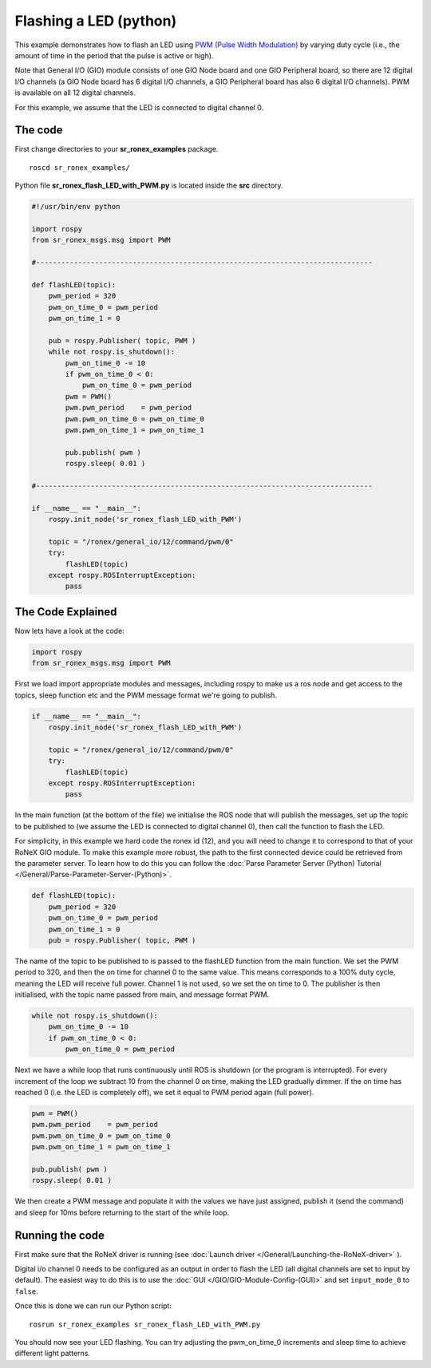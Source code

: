 Flashing a LED (python)
========================

This example demonstrates how to flash an LED using `PWM (Pulse Width
Modulation) <http://en.wikipedia.org/wiki/Pulse-width_modulation>`__ by
varying duty cycle (i.e., the amount of time in the period that the
pulse is active or high).

Note that General I/O (GIO) module consists of one GIO Node board and
one GIO Peripheral board, so there are 12 digital I/O channels (a GIO
Node board has 6 digital I/O channels, a GIO Peripheral board has also 6
digital I/O channels). PWM is available on all 12 digital channels.

For this example, we assume that the LED is connected to digital channel
0.

The code
--------

First change directories to your **sr\_ronex\_examples** package.

::

    roscd sr_ronex_examples/

Python file **sr\_ronex\_flash\_LED\_with\_PWM.py** is located inside
the **src** directory.

.. code:: python

    #!/usr/bin/env python

    import rospy
    from sr_ronex_msgs.msg import PWM

    #--------------------------------------------------------------------------------

    def flashLED(topic):
        pwm_period = 320
        pwm_on_time_0 = pwm_period
        pwm_on_time_1 = 0

        pub = rospy.Publisher( topic, PWM )
        while not rospy.is_shutdown():
            pwm_on_time_0 -= 10
            if pwm_on_time_0 < 0:
                pwm_on_time_0 = pwm_period
            pwm = PWM()
            pwm.pwm_period    = pwm_period
            pwm.pwm_on_time_0 = pwm_on_time_0
            pwm.pwm_on_time_1 = pwm_on_time_1

            pub.publish( pwm )
            rospy.sleep( 0.01 )

    #--------------------------------------------------------------------------------

    if __name__ == "__main__":
        rospy.init_node('sr_ronex_flash_LED_with_PWM')

        topic = "/ronex/general_io/12/command/pwm/0"
        try:
            flashLED(topic)
        except rospy.ROSInterruptException:
            pass

The Code Explained
------------------

Now lets have a look at the code:

.. code:: python

    import rospy
    from sr_ronex_msgs.msg import PWM

First we load import appropriate modules and messages, including rospy
to make us a ros node and get access to the topics, sleep function etc
and the PWM message format we're going to publish.

.. code:: python

    if __name__ == "__main__":
        rospy.init_node('sr_ronex_flash_LED_with_PWM')

        topic = "/ronex/general_io/12/command/pwm/0"
        try:
            flashLED(topic)
        except rospy.ROSInterruptException:
            pass

In the main function (at the bottom of the file) we initialise the ROS
node that will publish the messages, set up the topic to be published to
(we assume the LED is connected to digital channel 0), then call the
function to flash the LED.

For simplicity, in this example we hard code the ronex id (12), and you
will need to change it to correspond to that of your RoNeX GIO module.
To make this example more robust, the path to the first connected device
could be retrieved from the parameter server. To learn how to do this
you can follow the :doc:`Parse Parameter Server (Python) Tutorial </General/Parse-Parameter-Server-(Python)>`.

.. code:: python

    def flashLED(topic):
        pwm_period = 320
        pwm_on_time_0 = pwm_period
        pwm_on_time_1 = 0
        pub = rospy.Publisher( topic, PWM )

The name of the topic to be published to is passed to the flashLED
function from the main function. We set the PWM period to 320, and then
the on time for channel 0 to the same value. This means corresponds to a
100% duty cycle, meaning the LED will receive full power. Channel 1 is
not used, so we set the on time to 0. The publisher is then initialised,
with the topic name passed from main, and message format PWM.

.. code:: python

        while not rospy.is_shutdown():
            pwm_on_time_0 -= 10
            if pwm_on_time_0 < 0:
                pwm_on_time_0 = pwm_period

Next we have a while loop that runs continuously until ROS is shutdown
(or the program is interrupted). For every increment of the loop we
subtract 10 from the channel 0 on time, making the LED gradually dimmer.
If the on time has reached 0 (i.e. the LED is completely off), we set it
equal to PWM period again (full power).

.. code:: python

            pwm = PWM()
            pwm.pwm_period    = pwm_period
            pwm.pwm_on_time_0 = pwm_on_time_0
            pwm.pwm_on_time_1 = pwm_on_time_1

            pub.publish( pwm )
            rospy.sleep( 0.01 )

We then create a PWM message and populate it with the values we have
just assigned, publish it (send the command) and sleep for 10ms before
returning to the start of the while loop.

Running the code
----------------

First make sure that the RoNeX driver is running (see :doc:`Launch driver </General/Launching-the-RoNeX-driver>` ).

Digital i/o channel 0 needs to be configured as an output in order to
flash the LED (all digital channels are set to input by default). The
easiest way to do this is to use the :doc:`GUI </GIO/GIO-Module-Config-(GUI)>`
and set ``input_mode_0`` to ``false``.

Once this is done we can run our Python script:

::

    rosrun sr_ronex_examples sr_ronex_flash_LED_with_PWM.py

You should now see your LED flashing. You can try adjusting the
pwm\_on\_time\_0 increments and sleep time to achieve different light
patterns.
